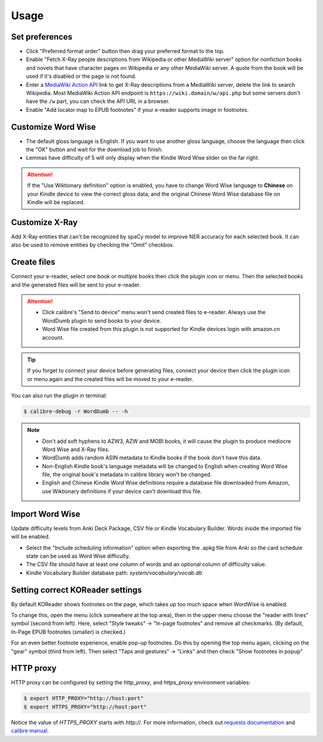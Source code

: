 Usage
=====

Set preferences
---------------

- Click "Preferred format order" button then drag your preferred format to the top.

- Enable "Fetch X-Ray people descriptions from Wikipedia or other MediaWiki server" option for nonfiction books and novels that have character pages on Wikipedia or any other MediaWiki server. A quote from the book will be used if it's disabled or the page is not found.

- Enter a `MediaWiki Action API <https://www.mediawiki.org/wiki/API:Main_page>`_ link to get X-Ray descriptions from a MediaWiki server, delete the link to search Wikipedia. Most MediaWiki Action API endpoint is ``https://wiki.domain/w/api.php`` but some servers don't have the ``/w`` part, you can check the API URL in a browser.

- Enable "Add locator map to EPUB footnotes" if your e-reader supports image in footnotes.

.. raw:: html

   <video controls width="100%" src="https://user-images.githubusercontent.com/21101839/202723256-36b96e53-fbf0-4a38-ba35-27fe331d7f1d.mov"></video>

Customize Word Wise
-------------------

- The default gloss language is English. If you want to use another gloss language, choose the language then click the "OK" button and wait for the download job to finish.

- Lemmas have difficulty of 5 will only display when the Kindle Word Wise slider on the far right.

.. attention::
   If the "Use Wiktionary definition" option is enabled, you have to change Word Wise language to **Chinese** on your Kindle device to view the correct gloss data, and the original Chinese Word Wise database file on Kindle will be replaced.

Customize X-Ray
---------------

Add X-Ray entities that can't be recognized by spaCy model to improve NER accuracy for each selected book. It can also be used to remove entities by checking the "Omit" checkbox.

Create files
------------

Connect your e-reader, select one book or multiple books then click the plugin icon or menu. Then the selected books and the generated files will be sent to your e-reader.

.. raw:: html

   <video controls width="100%" src="https://user-images.githubusercontent.com/21101839/202723395-c84ed588-5fba-43f7-880c-70667efc9fca.mov"></video>

.. attention::
   - Click calibre's "Send to device" menu won't send created files to e-reader. Always use the WordDumb plugin to send books to your device.

   - Word Wise file created from this plugin is not supported for Kindle devices login with amazon.cn account.

.. tip::
   If you forget to connect your device before generating files, connect your device then click the plugin icon or menu again and the created files will be moved to your e-reader.

You can also run the plugin in terminal:

.. code-block:: console

   $ calibre-debug -r WordDumb -- -h

.. note::
   - Don't add soft hyphens to AZW3, AZW and MOBI books, it will cause the plugin to produce mediocre Word Wise and X-Ray files.

   - WordDumb adds random ASIN metadata to Kindle books if the book don't have this data.

   - Non-English Kindle book's language metadata will be changed to English when creating Word Wise file, the original book's metadata in calibre library won't be changed.

   - English and Chinese Kindle Word Wise definitions require a database file downloaded from Amazon, use Wiktionary definitions if your device can't download this file.

Import Word Wise
----------------

Update difficulty levels from Anki Deck Package, CSV file or Kindle Vocabulary Builder. Words inside the imported file will be enabled.

- Select the "Include scheduling information" option when exporting the .apkg file from Anki so the card schedule state can be used as Word Wise difficulty.

- The CSV file should have at least one column of words and an optional column of difficulty value.

- Kindle Vocabulary Builder database path: `system/vocabulary/vocab.db`

Setting correct KOReader settings
---------------------------------

By default KOReader shows footnotes on the page, which takes up too much space when WordWise is enabled.

To change this, open the menu (click somewhere at the top area), then in the upper menu choose the "reader with lines" symbol (second from left).
Here, select "Style tweaks" -> "In-page footnotes" and remove all checkmarks. (By default, In-Page EPUB footnotes (smaller) is checked.)

For an even better footnote experience, enable pop-up footnotes. Do this by opening the top menu again, clicking on the "gear" symbol (third from left).
Then select "Taps and gestures" -> "Links" and then check "Show footnotes in popup"

HTTP proxy
----------

HTTP proxy can be configured by setting the `http_proxy`, and `https_proxy` environment variables:

.. code-block:: console

    $ export HTTP_PROXY="http://host:port"
    $ export HTTPS_PROXY="http://host:port"

Notice the value of `HTTPS_PROXY` starts with `http://`. For more information, check out `requests documentation <https://requests.readthedocs.io/en/latest/user/advanced/#proxies>`_ and `calibre manual <https://manual.calibre-ebook.com/faq.html#how-do-i-get-calibre-to-use-my-http-proxy>`_.
